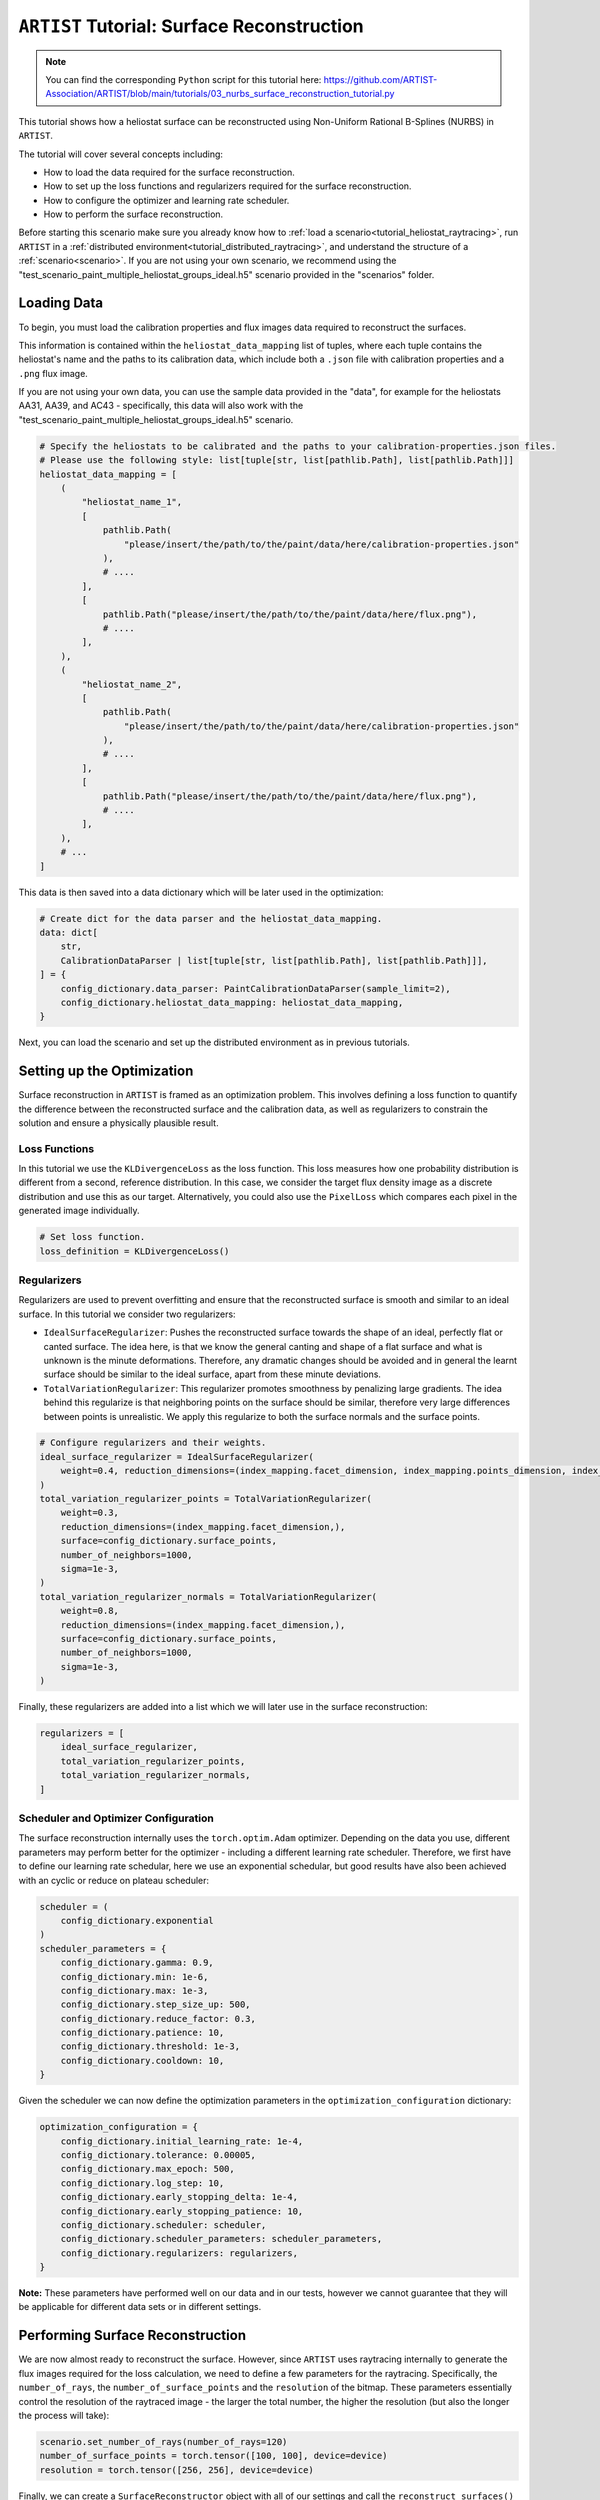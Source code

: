 .. _tutorial_surface_reconstruction:

``ARTIST`` Tutorial: Surface Reconstruction
===========================================

.. note::

    You can find the corresponding ``Python`` script for this tutorial here:
    https://github.com/ARTIST-Association/ARTIST/blob/main/tutorials/03_nurbs_surface_reconstruction_tutorial.py

This tutorial shows how a heliostat surface can be reconstructed using Non-Uniform Rational B-Splines (NURBS) in ``ARTIST``.

The tutorial will cover several concepts including:

- How to load the data required for the surface reconstruction.
- How to set up the loss functions and regularizers required for the surface reconstruction.
- How to configure the optimizer and learning rate scheduler.
- How to perform the surface reconstruction.

Before starting this scenario make sure you already know how to :ref:`load a scenario<tutorial_heliostat_raytracing>`,
run ``ARTIST`` in a :ref:`distributed environment<tutorial_distributed_raytracing>`, and understand the structure of a
:ref:`scenario<scenario>`. If you are not using your own scenario, we recommend using the
"test_scenario_paint_multiple_heliostat_groups_ideal.h5" scenario provided in the "scenarios" folder.

Loading Data
------------
To begin, you must load the calibration properties and flux images data required to reconstruct the surfaces.

This information is contained within the ``heliostat_data_mapping`` list of tuples, where each tuple contains the heliostat's
name and the paths to its calibration data, which include both a ``.json`` file with calibration properties and a ``.png`` flux image.

If you are not using your own data, you can use the sample data provided in the "data", for example for the heliostats
AA31, AA39, and AC43 - specifically, this data will also work with the "test_scenario_paint_multiple_heliostat_groups_ideal.h5"
scenario.

.. code-block::

    # Specify the heliostats to be calibrated and the paths to your calibration-properties.json files.
    # Please use the following style: list[tuple[str, list[pathlib.Path], list[pathlib.Path]]]
    heliostat_data_mapping = [
        (
            "heliostat_name_1",
            [
                pathlib.Path(
                    "please/insert/the/path/to/the/paint/data/here/calibration-properties.json"
                ),
                # ....
            ],
            [
                pathlib.Path("please/insert/the/path/to/the/paint/data/here/flux.png"),
                # ....
            ],
        ),
        (
            "heliostat_name_2",
            [
                pathlib.Path(
                    "please/insert/the/path/to/the/paint/data/here/calibration-properties.json"
                ),
                # ....
            ],
            [
                pathlib.Path("please/insert/the/path/to/the/paint/data/here/flux.png"),
                # ....
            ],
        ),
        # ...
    ]

This data is then saved into a data dictionary which will be later used in the optimization:

.. code-block::

    # Create dict for the data parser and the heliostat_data_mapping.
    data: dict[
        str,
        CalibrationDataParser | list[tuple[str, list[pathlib.Path], list[pathlib.Path]]],
    ] = {
        config_dictionary.data_parser: PaintCalibrationDataParser(sample_limit=2),
        config_dictionary.heliostat_data_mapping: heliostat_data_mapping,
    }

Next, you can load the scenario and set up the distributed environment as in previous tutorials.

Setting up the Optimization
---------------------------
Surface reconstruction in ``ARTIST`` is framed as an optimization problem. This involves defining a loss function to
quantify the difference between the reconstructed surface and the calibration data, as well as regularizers to constrain
the solution and ensure a physically plausible result.

Loss Functions
^^^^^^^^^^^^^^

In this tutorial we use the ``KLDivergenceLoss`` as the loss function. This loss measures how one probability distribution
is different from a second, reference distribution. In this case, we consider the target flux density image as a discrete
distribution and use this as our target. Alternatively, you could also use the ``PixelLoss`` which compares each pixel
in the generated image individually.

.. code-block::

    # Set loss function.
    loss_definition = KLDivergenceLoss()


Regularizers
^^^^^^^^^^^^

Regularizers are used to prevent overfitting and ensure that the reconstructed surface is smooth and similar to an ideal
surface. In this tutorial we consider two regularizers:

- ``IdealSurfaceRegularizer``: Pushes the reconstructed surface towards the shape of an ideal, perfectly flat or canted surface. The idea here, is that we know the general canting and shape of a flat surface and what is unknown is the minute deformations. Therefore, any dramatic changes should be avoided and in general the learnt surface should be similar to the ideal surface, apart from these minute deviations.
- ``TotalVariationRegularizer``: This regularizer promotes smoothness by penalizing large gradients. The idea behind this regularize is that neighboring points on the surface should be similar, therefore very large differences between points is unrealistic. We apply this regularize to both the surface normals and the surface points.

.. code-block::

    # Configure regularizers and their weights.
    ideal_surface_regularizer = IdealSurfaceRegularizer(
        weight=0.4, reduction_dimensions=(index_mapping.facet_dimension, index_mapping.points_dimension, index_mapping.coordinates_dimension)
    )
    total_variation_regularizer_points = TotalVariationRegularizer(
        weight=0.3,
        reduction_dimensions=(index_mapping.facet_dimension,),
        surface=config_dictionary.surface_points,
        number_of_neighbors=1000,
        sigma=1e-3,
    )
    total_variation_regularizer_normals = TotalVariationRegularizer(
        weight=0.8,
        reduction_dimensions=(index_mapping.facet_dimension,),
        surface=config_dictionary.surface_points,
        number_of_neighbors=1000,
        sigma=1e-3,
    )

Finally, these regularizers are added into a list which we will later use in the surface reconstruction:

.. code-block::

    regularizers = [
        ideal_surface_regularizer,
        total_variation_regularizer_points,
        total_variation_regularizer_normals,
    ]

Scheduler and Optimizer Configuration
^^^^^^^^^^^^^^^^^^^^^^^^^^^^^^^^^^^^^

The surface reconstruction internally uses the ``torch.optim.Adam`` optimizer. Depending on the data you use, different
parameters may perform better for the optimizer - including a different learning rate scheduler. Therefore, we first have
to define our learning rate schedular, here we use an exponential schedular, but good results have also been achieved with
an cyclic or reduce on plateau scheduler:

.. code-block::

    scheduler = (
        config_dictionary.exponential
    )
    scheduler_parameters = {
        config_dictionary.gamma: 0.9,
        config_dictionary.min: 1e-6,
        config_dictionary.max: 1e-3,
        config_dictionary.step_size_up: 500,
        config_dictionary.reduce_factor: 0.3,
        config_dictionary.patience: 10,
        config_dictionary.threshold: 1e-3,
        config_dictionary.cooldown: 10,
    }

Given the scheduler we can now define the optimization parameters in the ``optimization_configuration`` dictionary:

.. code-block::

    optimization_configuration = {
        config_dictionary.initial_learning_rate: 1e-4,
        config_dictionary.tolerance: 0.00005,
        config_dictionary.max_epoch: 500,
        config_dictionary.log_step: 10,
        config_dictionary.early_stopping_delta: 1e-4,
        config_dictionary.early_stopping_patience: 10,
        config_dictionary.scheduler: scheduler,
        config_dictionary.scheduler_parameters: scheduler_parameters,
        config_dictionary.regularizers: regularizers,
    }

**Note:** These parameters have performed well on our data and in our tests, however we cannot guarantee that they will
be applicable for different data sets or in different settings.

Performing Surface Reconstruction
---------------------------------
We are now almost ready to reconstruct the surface. However, since ``ARTIST`` uses raytracing internally to generate the
flux images required for the loss calculation, we need to define a few parameters for the raytracing. Specifically, the
``number_of_rays``,  the ``number_of_surface_points`` and the ``resolution`` of the bitmap. These parameters essentially
control the resolution of the raytraced image - the larger the total number, the higher the resolution (but also the
longer the process will take):

.. code-block::

    scenario.set_number_of_rays(number_of_rays=120)
    number_of_surface_points = torch.tensor([100, 100], device=device)
    resolution = torch.tensor([256, 256], device=device)

Finally, we can create a ``SurfaceReconstructor`` object with all of our settings and call the ``reconstruct_surfaces()``
method to start the optimization process:

.. code-block::

    # Create the surface reconstructor.
    surface_reconstructor = SurfaceReconstructor(
        ddp_setup=ddp_setup,
        scenario=scenario,
        data=data,
        optimization_configuration=optimization_configuration,
        number_of_surface_points=number_of_surface_points,
        bitmap_resolution=resolution,
        device=device,
    )

    # Reconstruct surfaces.
    _ = surface_reconstructor.reconstruct_surfaces(
        loss_definition=loss_definition, device=device
    )

Within this process, the NURBS parameters that define the surface are trained and saved within the scenario. The
``reconstruct_surfaces()`` method provides the loss per heliostat as an output, which allows you to analyze the quality
of the surface for each heliostat in the scenario.


What Does Surface Reconstruction Do?
------------------------------------

To better understand the effects of surface reconstruction, let's consider two heliostats that we initially load into
``ARTIST`` (let's call them Heliostat 1 and Heliostat 2 for simplicity) with ideal surfaces:

.. figure:: ./images/2d_points_and_normals_ideal_heliostat_group_0_heliostat_1.png
  :width: 95%
  :alt: Heliostat 1 Ideal Surface
  :align: center


.. figure:: ./images/2d_points_and_normals_ideal_heliostat_group_1_heliostat_1.png
  :width: 95%
  :alt: Heliostat 2 Ideal Surface
  :align: center

On the left side, we see the coordinates of the surface points, with the ``z`` coordinate highlighted by the color scale.
We see, that the heliostats are almost perfectly square (as we expect), and the changing ``z`` coordinate indicates that
the facets are all canted (also as we expect).

On The right side, we see the coordinates of the surface normals. Here, the color scale indicates the angle between the
normal and the reference. As we can see, all angles are identical, indicating an ideal surface without any deformations.

However, this situation is not realistic. We can look at the bitmaps generated by these heliostats with ideal surface,
and see that they do not match the target image at all:

.. figure:: ./images/flux_comparison_ideal_heliostat_group_1.png
  :width: 40%
  :alt: Ideal flux image comparison
  :align: center

Whilst the general shape of these flux images is correct, the patterns internally within the image are not captured and
it is clear that we have not modelled the surface correctly. Once we perform the surface reconstruction, the surfaces
of both heliostats change, as shown below:



.. figure:: ./images/2d_points_and_normals_reconstructed_heliostat_group_0_heliostat_1.png
  :width: 95%
  :alt: Heliostat 1 Reconstructed Surface
  :align: center

.. figure:: ./images/2d_points_and_normals_reconstructed_heliostat_group_1_heliostat_1.png
  :width: 95%
  :alt: Heliostat 2 Reconstructed Surface
  :align: center

Whilst the surface points have only marginally changed, we now see that for both heliostats there are clear deviations
in the angles of the surface normals, indicating learnt deformations. We can now look at the flux images generated after
the surface reconstruction:

.. figure:: ./images/flux_comparison_reconstructed_heliostat_group_1.png
   :width: 40%
   :alt: Reconstructed flux image comparison
   :align: center

We clearly see a difference in these images, with the smaller details of the flux image being captured. These images could
further be improved by numerous factors which we do not include in this tutorial, for example, hyperparameter optimization,
a more realistic model of the sun to better model dispersion effects, or a higher number of rays to increase resolution.

That is all there is to surface reconstruction in ``ARTIST`` - hopefully this helped you understand how the process works
and the importance of this step when creating any replication of an existing heliostat.

.. note::

    The images generated in this tutorial are for illustrative purposes, often with reduced resolution and without
    hyperparameter optimization. Therefore, they should not be taken as a measure of the quality of ``ARTIST``. Please
    see our publications for further information.
